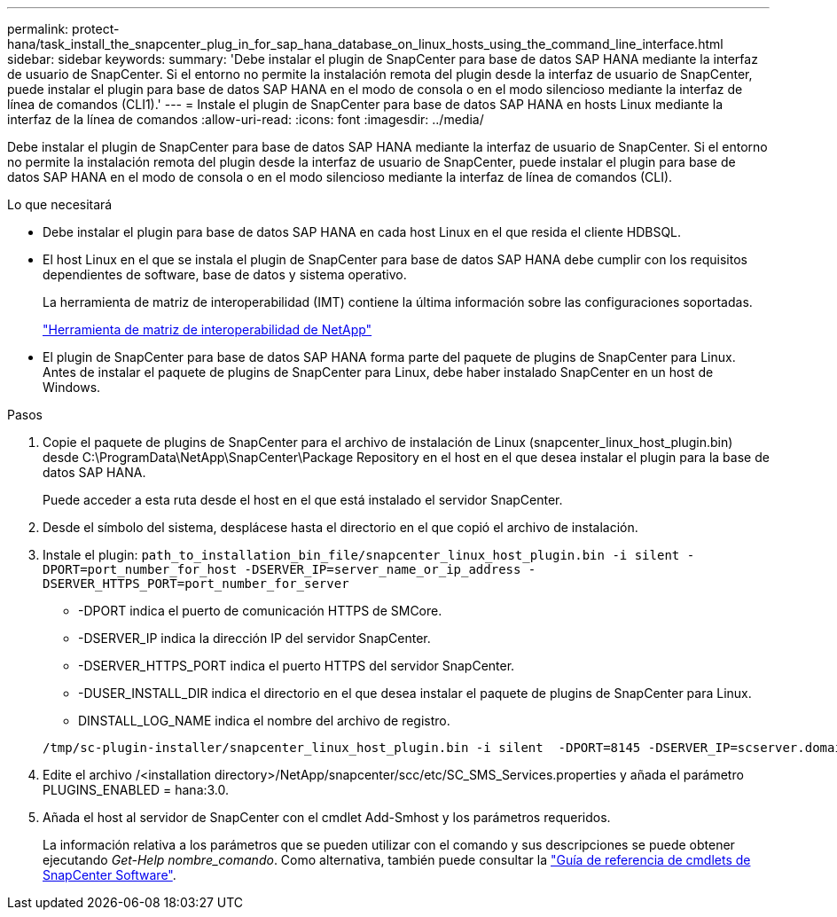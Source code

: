 ---
permalink: protect-hana/task_install_the_snapcenter_plug_in_for_sap_hana_database_on_linux_hosts_using_the_command_line_interface.html 
sidebar: sidebar 
keywords:  
summary: 'Debe instalar el plugin de SnapCenter para base de datos SAP HANA mediante la interfaz de usuario de SnapCenter. Si el entorno no permite la instalación remota del plugin desde la interfaz de usuario de SnapCenter, puede instalar el plugin para base de datos SAP HANA en el modo de consola o en el modo silencioso mediante la interfaz de línea de comandos (CLI1).' 
---
= Instale el plugin de SnapCenter para base de datos SAP HANA en hosts Linux mediante la interfaz de la línea de comandos
:allow-uri-read: 
:icons: font
:imagesdir: ../media/


[role="lead"]
Debe instalar el plugin de SnapCenter para base de datos SAP HANA mediante la interfaz de usuario de SnapCenter. Si el entorno no permite la instalación remota del plugin desde la interfaz de usuario de SnapCenter, puede instalar el plugin para base de datos SAP HANA en el modo de consola o en el modo silencioso mediante la interfaz de línea de comandos (CLI).

.Lo que necesitará
* Debe instalar el plugin para base de datos SAP HANA en cada host Linux en el que resida el cliente HDBSQL.
* El host Linux en el que se instala el plugin de SnapCenter para base de datos SAP HANA debe cumplir con los requisitos dependientes de software, base de datos y sistema operativo.
+
La herramienta de matriz de interoperabilidad (IMT) contiene la última información sobre las configuraciones soportadas.

+
https://imt.netapp.com/matrix/imt.jsp?components=112393;&solution=1259&isHWU&src=IMT["Herramienta de matriz de interoperabilidad de NetApp"]

* El plugin de SnapCenter para base de datos SAP HANA forma parte del paquete de plugins de SnapCenter para Linux. Antes de instalar el paquete de plugins de SnapCenter para Linux, debe haber instalado SnapCenter en un host de Windows.


.Pasos
. Copie el paquete de plugins de SnapCenter para el archivo de instalación de Linux (snapcenter_linux_host_plugin.bin) desde C:\ProgramData\NetApp\SnapCenter\Package Repository en el host en el que desea instalar el plugin para la base de datos SAP HANA.
+
Puede acceder a esta ruta desde el host en el que está instalado el servidor SnapCenter.

. Desde el símbolo del sistema, desplácese hasta el directorio en el que copió el archivo de instalación.
. Instale el plugin: `path_to_installation_bin_file/snapcenter_linux_host_plugin.bin -i silent -DPORT=port_number_for_host -DSERVER_IP=server_name_or_ip_address -DSERVER_HTTPS_PORT=port_number_for_server`
+
** -DPORT indica el puerto de comunicación HTTPS de SMCore.
** -DSERVER_IP indica la dirección IP del servidor SnapCenter.
** -DSERVER_HTTPS_PORT indica el puerto HTTPS del servidor SnapCenter.
** -DUSER_INSTALL_DIR indica el directorio en el que desea instalar el paquete de plugins de SnapCenter para Linux.
** DINSTALL_LOG_NAME indica el nombre del archivo de registro.


+
[listing]
----
/tmp/sc-plugin-installer/snapcenter_linux_host_plugin.bin -i silent  -DPORT=8145 -DSERVER_IP=scserver.domain.com -DSERVER_HTTPS_PORT=8146 -DUSER_INSTALL_DIR=/opt -DINSTALL_LOG_NAME=SnapCenter_Linux_Host_Plugin_Install_2.log -DCHOSEN_FEATURE_LIST=CUSTOM
----
. Edite el archivo /<installation directory>/NetApp/snapcenter/scc/etc/SC_SMS_Services.properties y añada el parámetro PLUGINS_ENABLED = hana:3.0.
. Añada el host al servidor de SnapCenter con el cmdlet Add-Smhost y los parámetros requeridos.
+
La información relativa a los parámetros que se pueden utilizar con el comando y sus descripciones se puede obtener ejecutando _Get-Help nombre_comando_. Como alternativa, también puede consultar la https://library.netapp.com/ecm/ecm_download_file/ECMLP2886205["Guía de referencia de cmdlets de SnapCenter Software"^].



